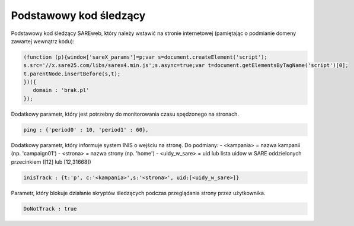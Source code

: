 Podstawowy kod śledzący
=======================================

Podstawowy kod śledzący SAREweb, który należy wstawić na stronie internetowej (pamiętając o podmianie domeny zawartej wewnątrz kodu):

.. code-block:: javascript

   (function (p){window['sareX_params']=p;var s=document.createElement('script');
   s.src='//x.sare25.com/libs/sarex4.min.js';s.async=true;var t=document.getElementsByTagName('script')[0];
   t.parentNode.insertBefore(s,t);
   })({
      domain : 'brak.pl'
   });


Dodatkowy parametr, który jest potrzebny do monitorowania czasu spędzonego na stronach.

.. code-block:: javascript

   ping : {'period0' : 10, 'period1' : 60},



Dodatkowy parametr, który informuje system INIS o wejściu na stronę.
Do podmiany:
- <kampania> = nazwa kampanii (np. 'campaign01')
- <strona> = nazwa strony (np. 'home')
- <uidy_w_sare> = uid lub lista uidow w SARE oddzielonych przecinkiem ([12] lub [12,31668])


.. code-block:: javascript

   inisTrack : {t:'p', c:'<kampania>',s:'<strona>', uid:[<uidy_w_sare>]}



Parametr, który blokuje działanie skryptów śledzących podczas przeglądania strony przez użytkownika.


.. code-block:: javascript

   DoNotTrack : true



